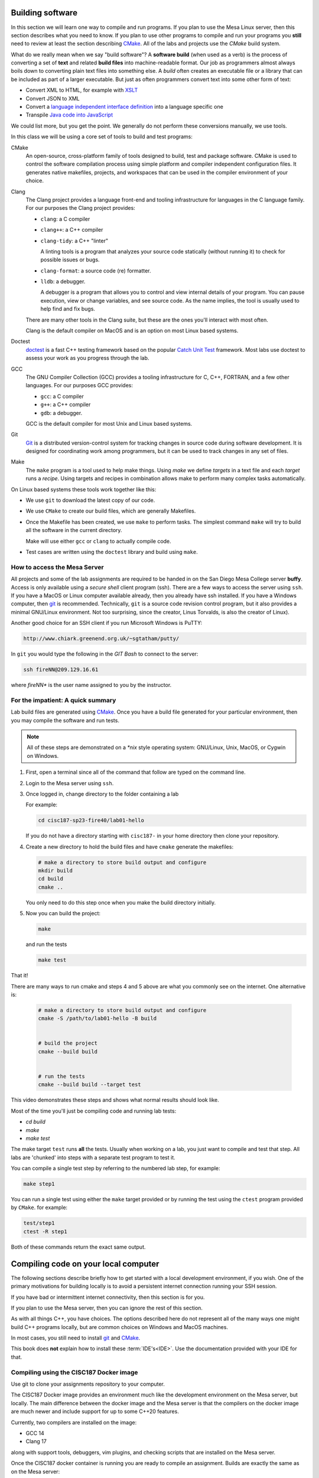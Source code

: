 ..  Copyright (C)  Dave Parillo.  Permission is granted to copy, distribute
    and/or modify this document under the terms of the GNU Free Documentation
    License, Version 1.3 or any later version published by the Free Software
    Foundation; with Invariant Sections being Forward, and Preface,
    no Front-Cover Texts, and no Back-Cover Texts.  A copy of
    the license is included in the section entitled "GNU Free Documentation
    License".

.. index:: compiling
   single: cmake; make
   single: clang; clang-tidy; clang-format; gcc
   single: git; ssh
   single: doctest; catch2

Building software
=================
In this section we will learn one way to compile and run programs.
If you plan to use the Mesa Linux server,
then this section describes what you need to know.
If you plan to use other programs to compile and run your programs
you **still** need to review at least the section describing 
`CMake <https://cmake.org>`__.
All of the labs and projects use the *CMake* build system.

What do we really mean when we say "build software"?
A **software build** (when used as a verb)
is the process of converting a set of **text** and
related **build files** into machine-readable format.
Our job as programmers almost always boils down to converting
plain text files into something else.
A *build* often creates an executable file or a library that
can be included as part of a larger executable.
But just as often programmers convert text into some other 
form of text:

- Convert XML to HTML, for example with `XSLT <https://developer.mozilla.org/en-US/docs/Web/XSLT>`__
- Convert JSON to XML
- Convert a 
  `language independent interface definition <https://developers.google.com/protocol-buffers/docs/cpptutorial>`__
  into a language specific one
- Transpile `Java code into JavaScript <https://stackoverflow.com/a/51349655>`__

We could list more, but you get the point.
We generally do not perform these conversions manually, we use tools.

In this class we will be using a core set of tools to build and test programs:

CMake
   An open-source, cross-platform family of tools designed to build, 
   test and package software.
   CMake is used to control the software compilation process using simple platform
   and compiler independent configuration files. 
   It generates native makefiles, projects, and workspaces
   that can be used in the compiler environment of your choice.

Clang
   The Clang project provides a language front-end and tooling infrastructure for
   languages in the C language family.
   For our purposes the Clang project provides:

   - ``clang``: a C compiler
   - ``clang++``: a C++ compiler
   - ``clang-tidy``: a C++ "linter"

     A linting tools is a program that analyzes your source code statically
     (without running it) to check for possible issues or bugs.

   - ``clang-format``: a source code (re) formatter.
   - ``lldb``: a debugger.

     A debugger is a program that allows you to control and view internal
     details of your program.
     You can pause execution, view or change variables, and see source code.
     As the name implies, the tool is usually used to help find and fix bugs.


   There are many other tools in the Clang suite, but these are the ones
   you'll interact with most often.

   Clang is the default compiler on MacOS and is an option 
   on most Linux based systems.

Doctest
   `doctest <https://github.com/onqtam/doctest/blob/master/doc/markdown/tutorial.md>`__
   is a fast C++ testing framework based on the popular
   `Catch Unit Test <https://github.com/catchorg/Catch2>`__ framework.
   Most labs use doctest to assess your work as you progress through the lab.

GCC
   The GNU Compiler Collection (GCC) provides a tooling infrastructure for
   C, C++, FORTRAN, and a few other languages.
   For our purposes GCC provides:

   - ``gcc``: a C compiler
   - ``g++``: a C++ compiler
   - ``gdb``: a debugger.

   GCC is the default compiler for most Unix and Linux based systems.

Git
   `Git <https://git-scm.com>`__ is a distributed version-control system
   for tracking changes in source code during software development.
   It is designed for coordinating work among programmers,
   but it can be used to track changes in any set of files.

Make
   The ``make`` program is a tool used to help make things.
   Using *make* we define *targets* in a text file and each *target*
   runs a *recipe*. 
   Using targets and recipes in combination allows make to perform many
   complex tasks automatically.


On Linux based systems these tools work together like this:

- We use ``git`` to download the latest copy of our code.
- We use ``CMake`` to create our build files, which are generally Makefiles.
- Once the Makefile has been created, we use ``make`` to perform tasks.
  The simplest command ``make`` will try to build all the software in the
  current directory.

  Make will use either ``gcc`` or ``clang`` to actually compile code.

- Test cases are written using the ``doctest`` library and build using ``make``.

.. index:: 
   pair: ssh; secure shell
   pair: Linus Torvalds; Linux

How to access the Mesa Server
-----------------------------
All projects and some of the lab assignments are required to be handed in on the
San Diego Mesa College server **buffy**.
Access is only available using a *secure shell* client program (ssh).
There are a few ways to access the server using ``ssh``.
If you have a MacOS or Linux computer available already, then you already have ssh installed.
If you have a Windows computer, 
then `git <https://git-scm.com>`__ is recommended.
Technically, ``git`` is a source code revision control program,
but it also provides a minimal GNU/Linux environment.
Not too surprising, since the creator, Linus Torvalds, 
is also the creator of Linux).

Another good choice for an SSH
client if you run Microsoft Windows is PuTTY:

.. code-block:: none

   http://www.chiark.greenend.org.uk/~sgtatham/putty/

In ``git`` you would type the following in the *GIT Bash* 
to connect to the server:

.. code-block:: none

   ssh fireNN@209.129.16.61

where *fireNN** is the user name assigned to you by the instructor.


.. index:: build steps
   single: Windows System for Linux
   single: WSL

For the impatient: A quick summary
----------------------------------
Lab build files are generated using 
`CMake <https://cmake.org>`__.
Once you have a build file generated for your particular environment,
then you may compile the software and run tests.

.. note::

   All of these steps are demonstrated on a `*nix` style operating system:
   GNU/Linux, Unix, MacOS, or Cygwin on Windows.

1. First, open a terminal since all of the command that follow are typed
   on the command line.
2. Login to the Mesa server using ``ssh``.
3. Once logged in, change directory to the folder containing a lab

   For example:

   .. code-block:: none

      cd cisc187-sp23-fire40/lab01-hello

   If you do not have a directory starting with ``cisc187-`` 
   in your home directory then clone your repository.

4. Create a new directory to hold the build files and
   have ``cmake`` generate the makefiles:

   .. code-block:: none

      # make a directory to store build output and configure
      mkdir build
      cd build
      cmake ..

   You only need to do this step once when you make the build
   directory initially.

5. Now you can build the project:

   .. code-block:: none

      make

   and run the tests

   .. code-block:: none

      make test

That it!

There are many ways to run cmake and steps 4 and 5 above are what you commonly
see on the internet. One alternative is:

   .. code-block:: none

      # make a directory to store build output and configure
      cmake -S /path/to/lab01-hello -B build


      # build the project
      cmake --build build


      # run the tests
      cmake --build build --target test




This video demonstrates these steps and shows what normal results should look like.

.. youtube:: nQ31ApyU7_o
   :http: https


Most of the time you'll just be compiling code and running lab tests:

- `cd build`
- `make`
- `make test`

The make target ``test`` runs **all** the tests.
Usually when working on a lab, you just want to compile and test that step.
All labs are 'chunked' into steps with a separate test program to test it.

You can compile a single test step by referring to the numbered lab step,
for example:

.. code-block:: none

   make step1

You can run a single test using either the ``make`` target provided
or by running the test using the ``ctest`` program provided by ``CMake``.
for example:

.. code-block:: none

   test/step1
   ctest -R step1

Both of these commands return the exact same output.

.. index:: compiling locally
   single: IDE

.. _local-compile-label:

Compiling code on your local computer
=====================================
The following sections describe briefly how to get started with
a local development environment, if you wish.
One of the primary motivations for building locally is to avoid
a persistent internet connection running your SSH session.

If you have bad or intermittent internet connectivity,
then this section is for you.

If you plan to use the Mesa server,
then you can ignore the rest of this section.

As with all things C++, you have choices.
The options described here do not represent all of the many ways
one might build C++ programs locally, but are common choices
on Windows and MacOS machines.

In most cases, you still need to install 
`git <https://git-scm.com>`__ and
`CMake <https://cmake.org>`__.

This book does **not** explain how to install these :term:`IDE's<IDE>`.
Use the documentation provided with your IDE for that.

.. index:: 
   pair: compiling; Docker

Compiling using the CISC187 Docker image
----------------------------------------
Use git to clone your assignments repository to your computer.

The CISC187 Docker image provides an environment much like the
development environment on the Mesa server, but locally.
The main difference between the docker image and the Mesa server
is that the compilers on the docker image are much newer and include
support for up to some C++20 features.

Currently, two compilers are installed on the image:

- GCC 14
- Clang 17

along with support tools, debuggers, vim plugins, and checking scripts
that are installed on the Mesa server.

.. tabbed:: tab_docker

   .. tab:: Install

      In order to use the docker image, you first need to
      `install docker <https://docs.docker.com/get-docker/>`__
      for your operating system.

      .. note:: Windows operating system requirements

         Windows 10 Professional or Enterprise is required for Docker on Windows
         using Hyper-V. 

         Docker uses a hypervisor with a VM, and the host server (your computer)
         must support virtualization.
         Since older Windows versions and Windows 10 Home edition do not support
         Hyper-V.

         For Windows Home or Education builds running under WSL2 is an option.
         See the install documentation for details.

         In any Windows build at least 4GB available RAM is recommended.

      Once docker is installed, open a Terminal window,
      or on Windows, a Powershell terminal and type:

      .. code-block:: none

         docker pull dparillo/cisc187

      This command will download the CISC187 docker image
      and make it available to run.

   .. tab:: Run

      To run the docker image on windows type:

      .. code-block:: none

         docker run --rm -it -v C:\Path\To\Source\Directory:/mnt/cisc187 dparillo/cisc187

      .. note::

         An important thing to notice is when mounting a volume with ``-v``
         on Windows, the Windows part, left of the ``:`` uses Windows
         Path separator characters (``\``), and on the Linux side, Linux
         Path separator characters are used (``/``).
         The Windows file path must include the drive letter.

      The same command on Mac or Linux:

      .. code-block:: none

         docker run --rm -it -v /path/to/source:/mnt/cisc187 dparillo/cisc187

      Meaning of these options:

      ``--rm``:
         Automatically remove the container when it exits.
         There is no need to save it.
         It is useful to think of docker containers as applications that
         perform some task and clean up when finished.
       
         One of the powerful things about this is that it is impossible
         to damage or corrupt your development environment.
         If you think you did something bad, exit the container and restart.
        
      ``-i``:
         Keep STDIN open even if not attached.
         Instead of the short ``-i``, you can use ``--interactive``.

      ``-t``:
         Allocate a pseudo TTY. This allows you to communicate with your docker
         container in the window where you started it. 
         Instead of the short ``-t``, you can use ``--tty``.

      ``-v``:
         Bind mount a volume from the local computer onto the host.
         The general syntax is ``-v /absolute/local/path:/absolute/container/path``
         Instead of the short ``-v``, you can use ``--volume``.

         The idea here is that your source code is never really inside the docker container.
         Your source code is separate, but visible to the running container.

      The container mount point was not chosen at random.
      The container is set up with ``/mnt/cisc187`` as the *WORKDIR*.
      When the container starts, you start in this directory.

      The run command has `many more options available <https://docs.docker.com/engine/reference/commandline/run/>`__
      and docker has many more commands other than the run command,
      but this is all you need to know to compile assignments.

Once the CISC187 docker container is running
you are ready to compile an assignment.
Builds are exactly the same as on the Mesa server:

.. code-block:: none

   mkdir build
   cd build
   cmake ..
   make
   make test

.. index:: 
   pair: compiling; Visual Stidio

Compiling with Visual Studio
----------------------------
In this course you need to be using Visual Studio 2022
at a minimum to complete all the assignments.

In order to enable CMake integration with Visual Studio
ensure you have the additional
`C++ CMake tools for Windows <https://learn.microsoft.com/en-us/cpp/build/cmake-projects-in-visual-studio?view=msvc-170>`__ installed.

Use git to clone your assignments repository to your computer.
Now you are ready to compile an assignment.

.. tabbed:: tab_msvc

   .. tab:: GUI

      These instructions describe how to build software using the
      Visual Studio Graphical User Interface (GUI).

      1. Open the windows file explorer and go to the location where
         you cloned your repository.
      2. Right-click on the lab you want to build, for example
         ``lab01-hello``.

         Do **not** open the entire cloned repository.

      3. Select 'Open in Visual Studio'

   .. tab:: Terminal

      These instructions describe how to build software using the
      Using the Visual Studio command line

      1. Create a directory named build adjacent, but **not in** your source directory.
      2. Open the Visual Studio Developer prompt.
         `cd` into the build directory created in the previous step.
      3. Type `cmake ..`

         This should create a standard Visual Studio solution that
         you can run from the command line or the IDE.

      4. Type `MSBuild lab1.sln` to build all projects in the **Debug** configuation
      5. Type `ctest -C Debug` to run all tests


      To remove all executable files:

      .. code-block:: none

         MSBuild lab1.sln -target:Clean
         MSBuild lab1.sln -t:Clean

      To build a single test:

      .. code-block:: none
         
         MSBuild lab1.sln -t:step1

      To build all files in **Release** configuration,
      without any Debug symbols:

      .. code-block:: none

         MSBuild lab1.sln -p:Configuration=Release
         # run tests
         ctest -C Release

      If this doesn't work, try
      `the instructions on the Microsoft site <https://docs.microsoft.com/en-us/cpp/build/walkthrough-compiling-a-native-cpp-program-on-the-command-line?view=vs-2019>`__


.. index:: 
   pair: compiling; Code Blocks

Compiling with Code Blocks
--------------------------
Use git to clone your assignments repository to your computer.
Now you are ready to compile an assignment.

1. Create a directory named build and open CMake GUI.
2. Select 'Browse Source' and select the folder containing 
   the lab you want to build.
3. Select 'Browse Build' and select the `build` folder.
4. In the lower left corner, select 'Configure' and
   select 'CodeBlocks - MinGW Makefiles' from the list of
   available generators.

   Leave the radio selections alone and
   press 'Finish` when done.

   Campus windows computers may complain about a `sh.exe` program in your path
   outside of CodeBlocks.
   To fix this error:

   - Delete the CMake variable `CMAKE_SH` in the variables list.
   - Press 'Configure' a second time.

5. Press 'Generate'. When finished ("Generating done")
   close CMake GUI.
6. Open the generated "CBP" file in CodeBlocks.
   It should be in the build folder you pointed at in step 3.

Build the 'all' target to compile and link programs and tests.
Test cases must be run individually - 
there is no target to run all the tests.

.. index:: 
   pair: compiling; Xcode
   pair: compiling; MacOS

Compiling with Xcode
--------------------
Use git to clone your assignments repository to your computer.
Now you are ready to compile an assignment.

Open a terminal in the directory containing your lab, then:

.. code-block:: none

   mkdir build
   cd build
   cmake -G Xcode ..

Open the Xcode project and build as usual.

.. index:: 
   pair: compiling; Linux

Compiling on Linux
------------------
Use git to clone your assignments repository to your computer.

You'll need to install a C++ tool chain,
the details tend to vary by distribution, however,
most Linux distributions have good documentation for installing C++ tools.
The only thing you should verify is that your distro has a modern version
of a C++ compiler (C++14 at a minimum) available.
The GNU Compiler Collection (GCC) or Clang are preferred.

Once you have a tool chain installed,
use git to clone your assignments repository to your computer.
Now you are ready to compile an assignment.

The process is exactly the same as on the Mesa server.
Open a terminal in the directory containing your lab, then:

.. code-block:: none

   mkdir build
   cd build
   cmake ..
   make
   make test


Which option should I choose?
-----------------------------
There are a lot of options and the choices can be confusing.
The short answer is that there is no wrong choice.
Also, you can change you mind at any time and even
shift from one compile option to another as you prefer.

So how are these options really different from each other?

#. The **I** in IDE stands for *integrated*
   They frequently include a large collection of tools to help
   with many tasks professional programmers encounter often.

   For this reason they tend to be large and use 
   a fair amount of CPU and memory.

#. Accessing a remote server like buffy requires minimal
   CPU and memory locally.
   Most of the resources you are using are on the remote server.
   It is also the easiest to access.
   All the software you need is already installed on the server.
   You only need a ssh client.

   The main drawbacks are:

   - You have no control over the environment - you don't own the server.
   - Using the remote server requires good internet.
     If you lose your internet for any reason,
     then you will lose your connection.

#. Docker blends the two previous choices.
   You get a local server separate from your computer that has
   everything you need installed.
   It uses less resources than a typical IDE and if needed
   you can limit the resources it uses and like a local IDE,
   does not require persistent internet to work.
   Also, if you want you can modify the docker image
   and make your own custom version.

   The main drawbacks are:

   - After installing Docker there is anew persistent service
     running on your computer.
   - It is still not a real replacement for an IDE.

This decision chart may help.


.. digraph:: choices
   :align: center
   :alt: Choosing a build system

   node [fontname = "Bitstream Vera Sans", fontsize=14,
         style=filled, fillcolor=lightblue,
         shape=rect
   ]
  
   ide [
       label = "Already\nhave your\nown IDE?"
       shape = diamond
   ]
   ide_chain [
       label = "Your\nIDE grocks cmake\n& git?"
       shape = diamond
   ]
     
   simple [
       label = "Crave\nsimplicity?"
       shape = diamond
   ]
     
   docker [
       label = "Interested\nin docker?"
       shape = diamond
   ]
     
   cpu [
       label = "Computer can\nrun docker?"
       shape = diamond
   ]
     
   node [fillcolor="wheat"]
     
   git [
       label = "Install git"
   ]
   git2 [
       label = "Install git"
   ]
   cmake [
       label = "Install cmake"
   ]
   use_buffy [
       label = "Use buffy"
   ]
   use_docker [
       label = "Use docker"
   ]
   use_ide [
       label = "Use your IDE"
   ]


   ide -> ide_chain [ label = "Yes" ];
   ide_chain -> use_ide [ label = "Yes" ];
   ide_chain -> git [ label = "No"];
   ide_chain -> cmake [ label = "No"];
   ide -> simple [ label = "No" , constraint = false];
   simple -> docker [ label = "No" ];
   simple -> git2 [label="Yes",  constraint=false];
   git2 -> use_buffy;
   docker -> cpu [label="Yes"]
   docker -> use_buffy [label="No", constraint=false];
   docker->use_docker [style=invis, weight=0];
   cpu -> use_docker [ label = "Yes"];
   cpu:e -> use_buffy [ label = "No", constraint=false]
   cmake -> use_ide
   git -> use_ide




-----

.. admonition:: More to Explore

   - :wiki:`Sofware build <Software_build>`
   - `Git Documentation <https://git-scm.com/doc>`__
   - Clang docs

     - `clang-tidy <https://clang.llvm.org/extra/clang-tidy/>`__
     - `clang format <https://clang.llvm.org/docs/ClangFormat.html>`__
     - `Clang C++ status <https://clang.llvm.org/cxx_status.html>`__
   
   - :doc:`make`
   - :wiki:`Grok definition <Grok>`


